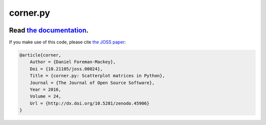 corner.py
=========

.. image:: http://img.shields.io/travis/dfm/corner.py/master.svg?style=flat
    :target: https://travis-ci.org/dfm/corner.py
.. image:: https://coveralls.io/repos/github/dfm/corner.py/badge.svg?branch=master&style=flat
    :target: https://coveralls.io/github/dfm/corner.py?branch=master&style=flat
.. image:: http://img.shields.io/badge/license-BSD-blue.svg?style=flat
    :target: https://github.com/dfm/corner.py/blob/master/LICENSE
.. image:: https://zenodo.org/badge/4729/dfm/corner.py.svg?style=flat
    :target: https://zenodo.org/badge/latestdoi/4729/dfm/corner.py
.. image:: http://joss.theoj.org/papers/10.21105/joss.00024/status.svg?style=flat
    :target: http://dx.doi.org/10.21105/joss.00024

++++++++++++++++++++++++++++++++++++++++++++++++++++++++++
Read `the documentation <http://corner.readthedocs.io/>`_.
++++++++++++++++++++++++++++++++++++++++++++++++++++++++++

If you make use of this code, please cite `the JOSS paper
<http://dx.doi.org/10.21105/joss.00024>`_:

.. code-block:: tex

    @article{corner,
        Author = {Daniel Foreman-Mackey},
        Doi = {10.21105/joss.00024},
        Title = {corner.py: Scatterplot matrices in Python},
        Journal = {The Journal of Open Source Software},
        Year = 2016,
        Volume = 24,
        Url = {http://dx.doi.org/10.5281/zenodo.45906}
    }
